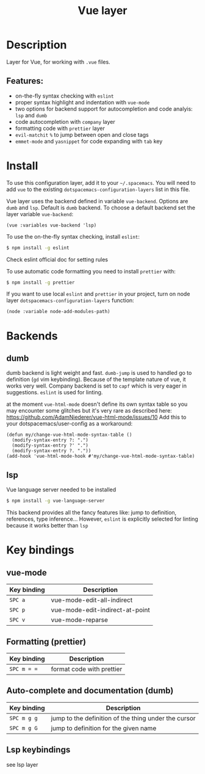 #+TITLE: Vue layer

[[file:img/vue.png]]

* Table of Contents                     :TOC_4_gh:noexport:
- [[#description][Description]]
  - [[#features][Features:]]
- [[#install][Install]]
- [[#backends][Backends]]
  - [[#dumb][dumb]]
  - [[#lsp][lsp]]
- [[#key-bindings][Key bindings]]
  - [[#vue-mode][vue-mode]]
  - [[#formatting-prettier][Formatting (prettier)]]
  - [[#auto-complete-and-documentation-dumb][Auto-complete and documentation (dumb)]]
  - [[#lsp-keybindings][Lsp keybindings]]

* Description
Layer for Vue, for working with  =.vue= files.

** Features:
- on-the-fly syntax checking with =eslint=
- proper syntax highlight and indentation with =vue-mode=
- two options for backend support for autocompletion and code analyis: =lsp= and =dumb= 
- code autocompletion with =company= layer
- formatting code with =prettier= layer
- =evil-matchit= =%= to jump between open and close tags
- =emmet-mode= and =yasnippet= for code expanding with =tab= key

* Install
To use this configuration layer, add it to your =~/.spacemacs=. You will need to
add =vue= to the existing =dotspacemacs-configuration-layers= list in this
file.

Vue layer uses the backend defined in variable =vue-backend=. Options are =dumb=
and =lsp=. Default is =dumb= backend. To choose a default backend set the layer
variable =vue-backend=:

#+BEGIN_SRC elisp
(vue :variables vue-backend 'lsp)
#+END_SRC

To use the on-the-fly syntax checking, install =eslint=:

#+BEGIN_SRC sh
  $ npm install -g eslint
#+END_SRC

Check eslint official doc for setting rules

To use automatic code formatting you need to install =prettier= with:

#+BEGIN_SRC sh
  $ npm install -g prettier
#+END_SRC

If you want to use local =eslint= and =prettier= in your project, turn on node
  layer =dotspacemacs-configuration-layers= function:

#+BEGIN_SRC elisp
     (node :variable node-add-modules-path)
#+END_SRC

* Backends 
** dumb
dumb backend is light weight and fast. =dumb-jump= is used to handled go to
definition (=gd= vim keybinding). Because of the template nature of vue, it
works very well. Company backend is set to =capf= which is very eager in
suggestions. =eslint= is used for linting.
   
at the moment =vue-html-mode= doesn't define its own syntax table so you may
encounter some glitches but it's very rare as described here:
https://github.com/AdamNiederer/vue-html-mode/issues/10 Add this to your
dotspacemacs/user-config as a workaround:

#+begin_src elisp
  (defun my/change-vue-html-mode-syntax-table ()
    (modify-syntax-entry ?: ".")
    (modify-syntax-entry ?' ".")
    (modify-syntax-entry ?. "."))
  (add-hook 'vue-html-mode-hook #'my/change-vue-html-mode-syntax-table)
#+end_src

** lsp
Vue language server needed to be installed 
   
#+BEGIN_SRC sh
   $ npm install -g vue-language-server
#+END_SRC
   
This backend provides all the fancy features like: jump to definition,
references, type inference... However, =eslint= is explicitly selected for linting
because it works better than =lsp=

* Key bindings
** vue-mode

| Key binding | Description                     |
|-------------+---------------------------------|
| ~SPC a~     | vue-mode-edit-all-indirect      |
| ~SPC p~     | vue-mode-edit-indirect-at-point |
| ~SPC v~     | vue-mode-reparse                |

** Formatting (prettier)

| Key binding | Description               |
|-------------+---------------------------|
| ~SPC m = =~ | format code with prettier |

** Auto-complete and documentation (dumb)

| Key binding   | Description                                                                              |
|---------------+------------------------------------------------------------------------------------------|
| ~SPC m g g~   | jump to the definition of the thing under the cursor                                     |
| ~SPC m g G~   | jump to definition for the given name                                                    |
** Lsp keybindings
see lsp layer 
